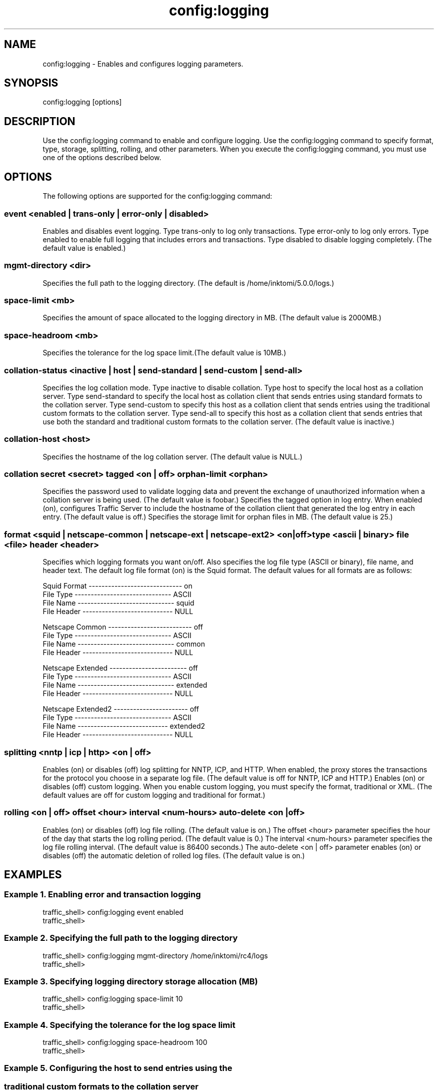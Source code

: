 .\"  Licensed to the Apache Software Foundation (ASF) under one .\"
.\"  or more contributor license agreements.  See the NOTICE file .\"
.\"  distributed with this work for additional information .\"
.\"  regarding copyright ownership.  The ASF licenses this file .\"
.\"  to you under the Apache License, Version 2.0 (the .\"
.\"  "License"); you may not use this file except in compliance .\"
.\"  with the License.  You may obtain a copy of the License at .\"
.\" .\"
.\"      http://www.apache.org/licenses/LICENSE-2.0 .\"
.\" .\"
.\"  Unless required by applicable law or agreed to in writing, software .\"
.\"  distributed under the License is distributed on an "AS IS" BASIS, .\"
.\"  WITHOUT WARRANTIES OR CONDITIONS OF ANY KIND, either express or implied. .\"
.\"  See the License for the specific language governing permissions and .\"
.\"  limitations under the License. .\"
.TH "config:logging"
.SH NAME
config:logging \- Enables and configures logging parameters.
.SH SYNOPSIS
config:logging [options]
.SH DESCRIPTION
Use the config:logging command to enable and configure logging. Use the 
config:logging command to specify format, type, storage, splitting, rolling, and 
other parameters. When you execute the config:logging command, you must use one 
of the options described below.
.SH OPTIONS
The following options are supported for the config:logging command:
.SS "event <enabled | trans-only | error-only | disabled>"
Enables and disables event logging. Type trans-only to log only transactions. 
Type error-only to log only errors. Type enabled to enable full logging that 
includes errors and transactions. Type disabled to disable logging completely. 
(The default value is enabled.)
.SS "mgmt-directory <dir>"
Specifies the full path to the logging directory. (The default is 
/home/inktomi/5.0.0/logs.)
.SS "space-limit <mb>"
Specifies the amount of space allocated to the logging directory in MB. (The 
default value is 2000MB.)
.SS "space-headroom <mb>"
Specifies the tolerance for the log space limit.(The default value is 10MB.)
.SS "collation-status <inactive | host | send-standard | send-custom | send-all>"
Specifies the log collation mode. Type inactive to disable collation. Type host 
to specify the local host as a collation server. Type send-standard to specify 
the local host as collation client that sends entries using standard formats to 
the collation server. Type send-custom to specify this host as a collation 
client that sends entries using the traditional custom formats to the collation 
server. Type send-all to specify this host as a collation client that sends 
entries that use both the standard and traditional custom formats to the 
collation server. (The default value is inactive.)
.SS "collation-host <host>"
Specifies the hostname of the log collation server. (The default value is NULL.)
.SS "collation secret <secret> tagged <on | off> orphan-limit <orphan>"
Specifies the password used to validate logging data and prevent the exchange of 
unauthorized information when a collation server is being used. (The default 
value is foobar.)
Specifies the tagged option in log entry. When enabled (on), configures Traffic Server to include the hostname of the collation client that generated the log entry in each entry. (The default value is off.)
Specifies the storage limit for orphan files in MB. (The default value is 
25.)
.SS "format <squid | netscape-common | netscape-ext | netscape-ext2> <on|off> type <ascii | binary> file <file> header <header>"
Specifies which logging formats you want on/off. Also specifies the log file 
type (ASCII or binary), file name, and header text. The default log file format 
(on) is the Squid format. The default values for all formats are as follows:
.PP
.nf
Squid Format ----------------------------- on
  File Type ------------------------------ ASCII
  File Name ------------------------------ squid
  File Header ---------------------------- NULL

Netscape Common -------------------------- off
  File Type ------------------------------ ASCII
  File Name ------------------------------ common
  File Header ---------------------------- NULL

Netscape Extended ------------------------ off
  File Type ------------------------------ ASCII
  File Name ------------------------------ extended
  File Header ---------------------------- NULL

Netscape Extended2 ----------------------- off
  File Type ------------------------------ ASCII
  File Name   ---------------------------- extended2
  File Header ---------------------------- NULL

.SS "splitting <nntp | icp | http> <on | off>"
Enables (on) or disables (off) log splitting for NNTP, ICP, and HTTP. When 
enabled, the proxy stores the transactions for the protocol you choose in a 
separate log file. (The default value is off for NNTP, ICP and HTTP.)
.SS"custom <on | off> format <traditional | xml>"
Enables (on) or disables (off) custom logging. When you enable custom logging, 
you must specify the format, traditional or XML. (The default values are off for 
custom logging and traditional for format.)
.SS "rolling <on | off> offset <hour> interval <num-hours> auto-delete <on | off>"
Enables (on) or disables (off) log file rolling. (The default value is on.)
The offset <hour> parameter specifies the hour of the day that starts the log 
rolling period. (The default value is 0.) The interval <num-hours> parameter 
specifies the log file rolling interval. (The default value is 86400 seconds.)  
The auto-delete <on | off> parameter enables (on) or disables (off) the 
automatic deletion of rolled log files. (The default value is on.)
.SH EXAMPLES
.SS "Example 1. Enabling error and transaction logging"
.PP
.nf
traffic_shell> config:logging event enabled
traffic_shell> 
.SS "Example 2. Specifying the full path to the logging directory"
.PP
.nf
traffic_shell> config:logging mgmt-directory /home/inktomi/rc4/logs
traffic_shell> 
.SS "Example 3. Specifying logging directory storage allocation (MB)"
.PP
.nf
traffic_shell> config:logging space-limit 10
traffic_shell> 
.SS "Example 4. Specifying the tolerance for the log space limit"
.PP
.nf
traffic_shell> config:logging space-headroom 100
traffic_shell> 
.SS "Example 5. Configuring the host to send entries using the "
.SS "           traditional custom formats to the collation server"
.PP
.nf
traffic_shell> config:logging collation-status send-custom
traffic_shell> 
.SS "Example 6. Specifying the hostname (jupiter) of the log"
.SS "           collation server"
.PP
.nf
traffic_shell> config:logging collation-host jupiter
traffic_shell> 
.SS "Example 7. Specifying the password used to validate logging"
.SS "           data, configuring logging to include the hostname"
.SS "           of the collation, and specifying 10MB as the "
.SS "           storage limit for orphan files"
.PP
.nf
traffic_shell> config:logging collation secret foobar tagged on orphan-limit 10
traffic_shell> 
.SS "Example 8. Enabling the Squid logging format, and specifying"
.SS "           the ASCII file type and squid.log file name"
.PP
.nf
traffic_shell> config:log format squid on type ascii file squid.log
traffic_shell> 
.SS "Example 9. Separating log files for NNTP transactions"
.PP
.nf
traffic_shell> config:logging splitting nntp on 
traffic_shell> 
.SS "Example 10. Enabling custom XML logging"
.PP
.nf
traffic_shell> config:logging custom on format xml
traffic_shell> 
.SS "Example 11. Enabling log rolling, to begin rolling at "
.SS "            midnight, with an interval of 60 seconds and"
.SS "            no automatic deletion of rolled files"
.PP
.nf
traffic_shell> config:logging rolling on offset 0 interval 1 auto-delete off
traffic_shell> 
.SH "SEE ALSO"
show:logging, show:logging-stats

